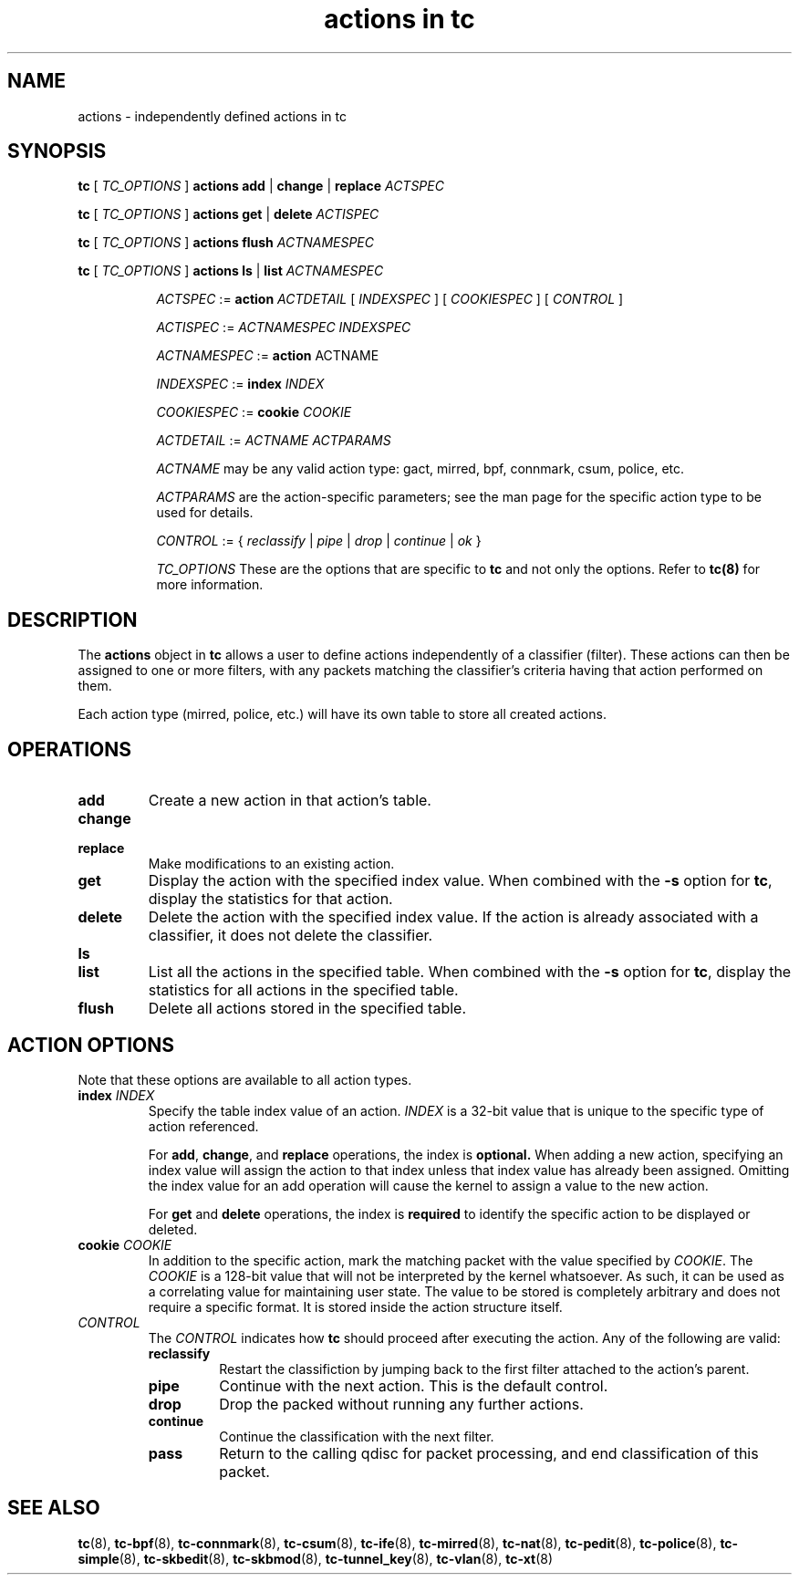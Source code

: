 .TH "actions in tc" 8 "4 Jul 2017" "iproute2" "Linux"

.SH NAME
actions \- independently defined actions in tc
.SH SYNOPSIS
.B tc
[
.I TC_OPTIONS
]
.B actions
.BR add " | " change " | " replace
.I ACTSPEC

.B tc
[
.I TC_OPTIONS
]
.B actions
.BR get " | " delete
.I ACTISPEC

.B tc
[
.I TC_OPTIONS
]
.B actions flush
.I ACTNAMESPEC

.B tc
[
.I TC_OPTIONS
]
.B actions
.BR ls " | " list
.I ACTNAMESPEC

.in +8
.I ACTSPEC
:=
.B action
.I ACTDETAIL
[
.I INDEXSPEC
] [
.I COOKIESPEC
] [
.I CONTROL
]

.I ACTISPEC
:=
.I ACTNAMESPEC INDEXSPEC

.I ACTNAMESPEC
:=
.B action
ACTNAME

.I INDEXSPEC
:=
.BI index " INDEX"

.I COOKIESPEC
:=
.BI cookie " COOKIE"

.I ACTDETAIL
:=
.I ACTNAME ACTPARAMS

.I ACTNAME
may be any valid action type: gact, mirred, bpf, connmark, csum, police, etc.

.I ACTPARAMS
are the action-specific parameters; see the man page for the specific action
type to be used for details.

.I CONTROL
:= {
.IR reclassify " | " pipe " | " drop " | " continue " | " ok
}

.I TC_OPTIONS
These are the options that are specific to
.B tc
and not only the options. Refer to
.BR tc(8)
for more information.
.in

.SH DESCRIPTION

The
.B actions
object in
.B tc
allows a user to define actions independently of a classifier (filter). These
actions can then be assigned to one or more filters, with any
packets matching the classifier's criteria having that action performed
on them.

Each action type (mirred, police, etc.) will have its own table to store
all created actions.

.SH OPERATIONS
.TP
.B add
Create a new action in that action's table.

.TP
.B change
.TQ
.B replace
Make modifications to an existing action.
.TP
.B get
Display the action with the specified index value. When combined with the
.B -s
option for
.BR tc ","
display the statistics for that action.
.TP
.B delete
Delete the action with the specified index value. If the action is already
associated with a classifier, it does not delete the classifier.
.TP
.B ls
.TQ
.B list
List all the actions in the specified table. When combined with the
.B -s
option for
.BR tc ","
display the statistics for all actions in the specified table.
.TP
.B flush
Delete all actions stored in the specified table.

.SH ACTION OPTIONS
Note that these options are available to all action types.
.TP
.BI index " INDEX"
Specify the table index value of an action.
.I INDEX
is a 32-bit value that is unique to the specific type of action referenced.

.RS
For
.BR add ", " change ", and"
.B replace
operations, the index is
.BR optional.
When adding a new action,
specifying an index value will assign the action to that index unless that
index value has already been assigned. Omitting the index value for an add
operation will cause the kernel to assign a value to the new action.
.RE

.RS
For
.BR get " and " delete
operations, the index is
.B required
to identify the specific action to be displayed or deleted.
.RE

.TP
.BI cookie " COOKIE"
In addition to the specific action, mark the matching packet with the value
specified by
.IR COOKIE "."
The
.I COOKIE
is a 128-bit value that will not be interpreted by the kernel whatsoever.
As such, it can be used as a correlating value for maintaining user state.
The value to be stored is completely arbitrary and does not require a specific
format. It is stored inside the action structure itself.

.TP
.I CONTROL
The
.I CONTROL
indicates how
.B tc
should proceed after executing the action. Any of the following are valid:
.RS
.TP
.B reclassify
Restart the classifiction by jumping back to the first filter attached to
the action's parent.
.TP
.B pipe
Continue with the next action. This is the default control.
.TP
.B drop
Drop the packed without running any further actions.
.TP
.B continue
Continue the classification with the next filter.
.TP
.B pass
Return to the calling qdisc for packet processing, and end classification of
this packet.
.RE

.SH SEE ALSO
.BR tc (8),
.BR tc-bpf (8),
.BR tc-connmark (8),
.BR tc-csum (8),
.BR tc-ife (8),
.BR tc-mirred (8),
.BR tc-nat (8),
.BR tc-pedit (8),
.BR tc-police (8),
.BR tc-simple (8),
.BR tc-skbedit (8),
.BR tc-skbmod (8),
.BR tc-tunnel_key (8),
.BR tc-vlan (8),
.BR tc-xt (8)
